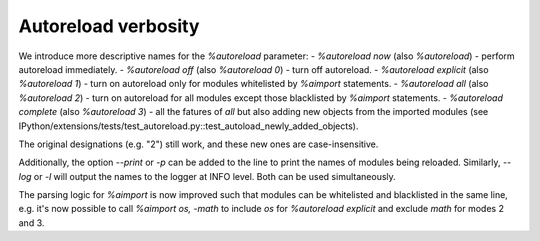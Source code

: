Autoreload verbosity
====================

We introduce more descriptive names for the `%autoreload` parameter:
- `%autoreload now` (also `%autoreload`) - perform autoreload immediately.
- `%autoreload off` (also `%autoreload 0`) - turn off autoreload.
- `%autoreload explicit` (also `%autoreload 1`) - turn on autoreload only for modules whitelisted by `%aimport` statements.
- `%autoreload all` (also `%autoreload 2`) - turn on autoreload for all modules except those blacklisted by `%aimport` statements.
- `%autoreload complete` (also `%autoreload 3`) - all the fatures of `all` but also adding new objects from the imported modules (see IPython/extensions/tests/test_autoreload.py::test_autoload_newly_added_objects).

The original designations (e.g. "2") still work, and these new ones are case-insensitive.

Additionally, the option `--print` or `-p` can be added to the line to print the names of modules
being reloaded. Similarly, `--log` or `-l` will output the names to the logger at INFO level. Both
can be used simultaneously.

The parsing logic for `%aimport` is now improved such that modules can be whitelisted and
blacklisted in the same line, e.g. it's now possible to call `%aimport os, -math` to include `os`
for `%autoreload explicit` and exclude `math` for modes 2 and 3.


